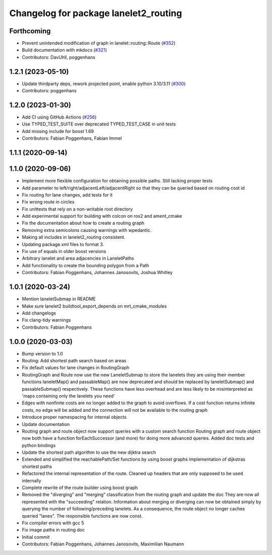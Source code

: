 ^^^^^^^^^^^^^^^^^^^^^^^^^^^^^^^^^^^^^^
Changelog for package lanelet2_routing
^^^^^^^^^^^^^^^^^^^^^^^^^^^^^^^^^^^^^^

Forthcoming
-----------
* Prevent unintended modification of graph in lanelet::routing::Route (`#352 <https://github.com/fzi-forschungszentrum-informatik/Lanelet2/issues/352>`_)
* Build documentation with mkdocs (`#321 <https://github.com/fzi-forschungszentrum-informatik/Lanelet2/issues/321>`_)
* Contributors: DavUhll, poggenhans

1.2.1 (2023-05-10)
------------------
* Update thirdparty deps, rework projected point, enable python 3.10/3.11 (`#300 <https://github.com/immel-f/Lanelet2/issues/300>`_)
* Contributors: poggenhans

1.2.0 (2023-01-30)
------------------
* Add CI using GitHub Actions (`#256 <https://github.com/fzi-forschungszentrum-informatik/Lanelet2/issues/256>`_)
* Use TYPED_TEST_SUITE over deprecated TYPED_TEST_CASE in unit tests
* Add missing include for boost 1.69
* Contributors: Fabian Poggenhans, Fabian Immel

1.1.1 (2020-09-14)
------------------

1.1.0 (2020-09-06)
------------------
* Implement more flexible configuration for obtaining possible paths. Still lacking proper tests
* Add parameter to left/right/adjacentLeft/adjacentRight so that they can be queried based on routing cost id
* Fix routing for lane changes, add tests for it
* Fix wrong route in circles
* Fix unittests that rely on a non-writable root directory
* Add experimental support for building with colcon on ros2 and ament_cmake
* Fix the documentation about how to create a routing graph
* Removing extra semicolons causing warnings with wpedantic.
* Making all includes in lanelet2_routing consistent.
* Updating package.xml files to format 3.
* Fix use of equals in older boost versions
* Arbitrary lanelet and area adjacencies in LaneletPaths
* Add functionality to create the bounding polygon from a Path
* Contributors: Fabian Poggenhans, Johannes Janosovits, Joshua Whitley

1.0.1 (2020-03-24)
------------------
* Mention laneletSubmap in README
* Make sure lanelet2 buildtool_export_depends on mrt_cmake_modules
* Add changelogs
* Fix clang-tidy warnings
* Contributors: Fabian Poggenhans

1.0.0 (2020-03-03)
------------------
* Bump version to 1.0
* Routing: Add shortest path search based on areas
* Fix default values for lane changes in RoutingGraph
* RoutingGraph and Route now use the new LaneletSubmap to store the lanelets they are using
  their member functions laneletMap() and passableMap() are now deprecated and should be replaced by laneletSubmap() and passableSubmap() respectively. These functions have less overhead and are less likely to be misinterpreted as 'maps containing only the lanelets you need'
* Edges with nonfinite costs are no longer added to the graph to avoid overflows.
  If a cost function returns infinite costs, no edge will be added and the connection will not be available to the routing graph
* Introduce proper namespacing for internal objects
* Update documentation
* Routing graph and route object now support queries with a custom search function
  Routing graph and route object now both have a function forEachSuccessor (and more) for doing more advanced queries. Added doc tests and python bindings
* Update the shortest path algorithm to use the new dijktra search
* Extended and simplified the reachablePath/Set functions
  by using boost graphs implementation of dijkstras shortest paths
* Refactored the internal representation of the route. Cleaned up headers that are only supposed to be used internally
* Complete rewrite of the route builder using boost graph
* Removed the "diverging" and "merging" classification from the routing
  graph and update the doc
  They are now all represented with the "succeeding" relation. Information
  about merging or diverging can now be obtained simply by querying the
  number of following/preceding lanelets.
  As a consequence, the route object no longer caches queried "lanes". The
  responsible functions are now const.
* Fix compiler errors with gcc 5
* Fix image paths in routing doc
* Initial commit
* Contributors: Fabian Poggenhans, Johannes Janosovits, Maximilian Naumann
